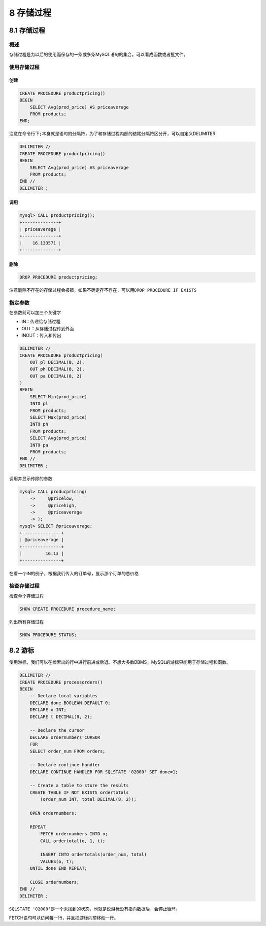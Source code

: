 8 存储过程
==========

.. _存储过程-1:

8.1 存储过程
------------

概述
~~~~

存储过程是为以后的使用而保存的一条或多条MySQL语句的集合。可以看成函数或者批文件。

使用存储过程
~~~~~~~~~~~~

创建
''''

.. code:: sql

   CREATE PROCEDURE productpricing()
   BEGIN
       SELECT Avg(prod_price) AS priceaverage
       FROM products;
   END;

注意在命令行下\ ``;``\ 本身就是语句的分隔符，为了和存储过程内部的结尾分隔符区分开，可以自定义DELIMITER

.. code:: sql

   DELIMITER //
   CREATE PROCEDURE productpricing()
   BEGIN
       SELECT Avg(prod_price) AS priceaverage
       FROM products;
   END //
   DELIMITER ;

调用
''''

.. code:: sql

   mysql> CALL productpricing();
   +--------------+
   | priceaverage |
   +--------------+
   |    16.133571 |
   +--------------+

删除
''''

.. code:: sql

   DROP PROCEDURE productpricing;

注意删除不存在的存储过程会报错，如果不确定存不存在，可以用\ ``DROP PROCEDURE IF EXISTS``

指定参数
~~~~~~~~

在参数前可以加三个关键字

-  IN：传递给存储过程
-  OUT：从存储过程传到外面
-  INOUT：传入和传出

.. code:: sql

   DELIMITER //
   CREATE PROCEDURE productpricing(
       OUT pl DECIMAL(8, 2),
       OUT ph DECIMAL(8, 2),
       OUT pa DECIMAL(8, 2)
   )
   BEGIN
       SELECT Min(prod_price)
       INTO pl
       FROM products;
       SELECT Max(prod_price)
       INTO ph
       FROM products;
       SELECT Avg(prod_price)
       INTO pa
       FROM products;
   END //
   DELIMITER ;

调用并显示传除的参数

.. code:: sql

   mysql> CALL producpricing(
       ->     @pricelow,
       ->     @pricehigh,
       ->     @priceaverage
       -> );
   mysql> SELECT @priceaverage;
   +---------------+
   | @priceaverage |
   +---------------+
   |         16.13 |
   +---------------+

在看一个IN的例子，根据我们传入的订单号，显示那个订单的总价格

.. code:: sql

检查存储过程
~~~~~~~~~~~~

检查单个存储过程

.. code:: sql

   SHOW CREATE PROCEDURE procedure_name;

列出所有存储过程

.. code:: sql

   SHOW PROCEDURE STATUS;

8.2 游标
--------

使用游标，我们可以在检索出的行中进行前进或后退。不想大多数DBMS，MySQL的游标只能用于存储过程和函数。

.. code:: sql

   DELIMITER //
   CREATE PROCEDURE processorders()
   BEGIN
       -- Declare local variables
       DECLARE done BOOLEAN DEFAULT 0;
       DECLARE o INT;
       DECLARE t DECIMAL(8, 2);

       -- Declare the cursor
       DECLARE ordernumbers CURSOR
       FOR
       SELECT order_num FROM orders;

       -- Declare continue handler
       DECLARE CONTINUE HANDLER FOR SQLSTATE '02000' SET done=1;

       -- Create a table to store the results
       CREATE TABLE IF NOT EXISTS ordertotals
           (order_num INT, total DECIMAL(8, 2));

       OPEN ordernumbers;

       REPEAT
           FETCH ordernumbers INTO o;
           CALL ordertotal(o, 1, t);

           INSERT INTO ordertotals(order_num, total)
           VALUES(o, t);
       UNTIL done END REPEAT;

       CLOSE ordernumbers;
   END //
   DELIMITER ;

``SQLSTATE '02000'``\ 是一个未找到的状态，也就是说游标没有指向数据后，会停止循环。

FETCH语句可以访问每一行，并且把游标向前移动一行。
